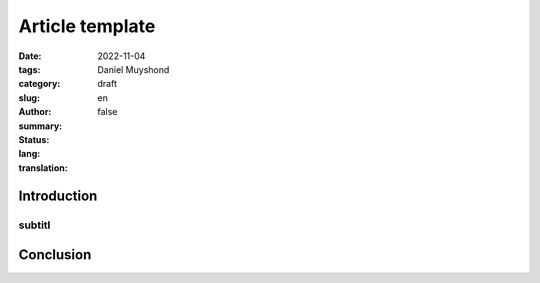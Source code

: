 Article template
################

:date: 2022-11-04
:tags:
:category:
:slug:
:author: Daniel Muyshond
:summary:
:status: draft
:lang: en
:translation: false


Introduction
------------


    .. ..  figure:: /images/magnani-des-notes-liees.png
    ..     :alt: A musical sheet of a clarinet exercise for beginners.
    ..     :align: center
    ..     :width: 536px

    ..     One of the first exercises of Magnani's book.

subtitl
~~~~~~~


.. .. raw:: html

..     <iframe width="560" height="315" src="https://www.youtube.com/embed/KMhnay2xnzc" title="YouTube video player" frameborder="0" allow="accelerometer; autoplay; clipboard-write; encrypted-media; gyroscope; picture-in-picture" allowfullscreen></iframe>


Conclusion
----------
